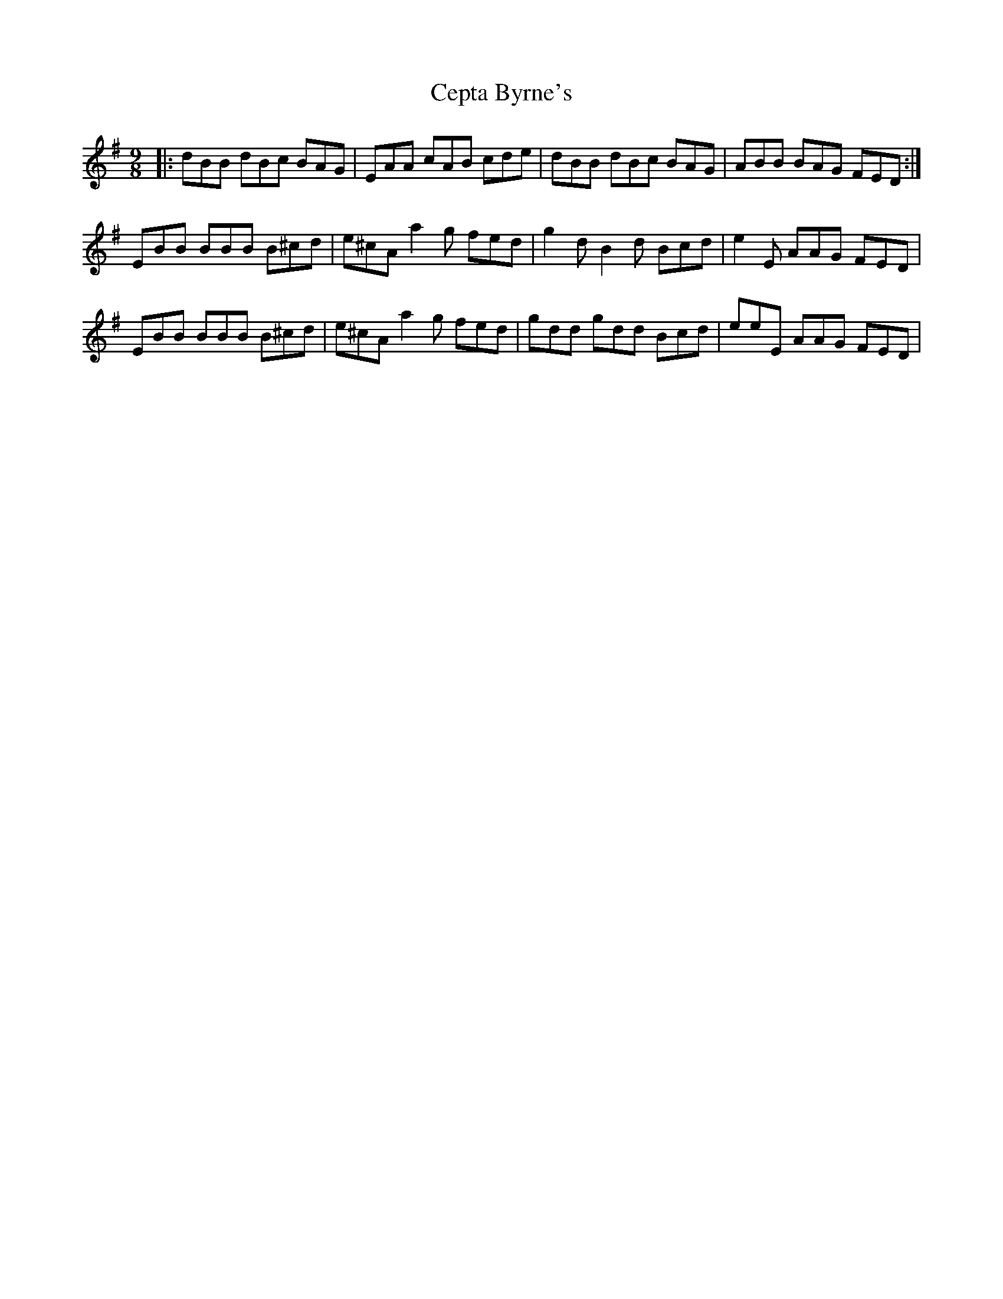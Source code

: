 X: 6713
T: Cepta Byrne's
R: slip jig
M: 9/8
K: Dmixolydian
|:dBB dBc BAG|EAA cAB cde|dBB dBc BAG|ABB BAG FED:|
EBB BBB B^cd|e^cA a2g fed|g2d B2d Bcd|e2E AAG FED|
EBB BBB B^cd|e^cA a2g fed|gdd gdd Bcd|eeE AAG FED|

